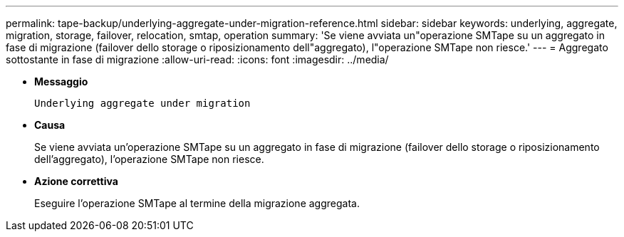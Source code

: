 ---
permalink: tape-backup/underlying-aggregate-under-migration-reference.html 
sidebar: sidebar 
keywords: underlying, aggregate, migration, storage, failover, relocation, smtap, operation 
summary: 'Se viene avviata un"operazione SMTape su un aggregato in fase di migrazione (failover dello storage o riposizionamento dell"aggregato), l"operazione SMTape non riesce.' 
---
= Aggregato sottostante in fase di migrazione
:allow-uri-read: 
:icons: font
:imagesdir: ../media/


* *Messaggio*
+
`Underlying aggregate under migration`

* *Causa*
+
Se viene avviata un'operazione SMTape su un aggregato in fase di migrazione (failover dello storage o riposizionamento dell'aggregato), l'operazione SMTape non riesce.

* *Azione correttiva*
+
Eseguire l'operazione SMTape al termine della migrazione aggregata.


